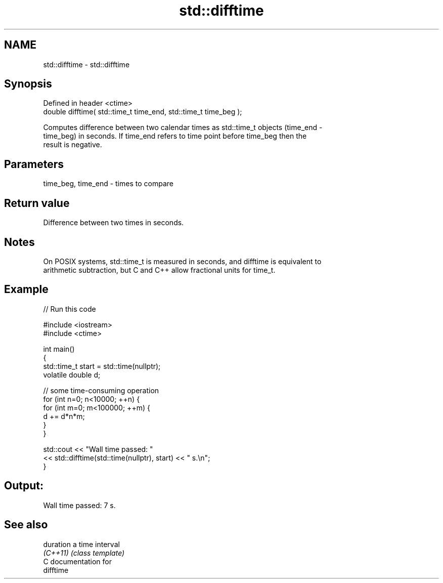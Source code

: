 .TH std::difftime 3 "2021.11.17" "http://cppreference.com" "C++ Standard Libary"
.SH NAME
std::difftime \- std::difftime

.SH Synopsis
   Defined in header <ctime>
   double difftime( std::time_t time_end, std::time_t time_beg );

   Computes difference between two calendar times as std::time_t objects (time_end -
   time_beg) in seconds. If time_end refers to time point before time_beg then the
   result is negative.

.SH Parameters

   time_beg, time_end - times to compare

.SH Return value

   Difference between two times in seconds.

.SH Notes

   On POSIX systems, std::time_t is measured in seconds, and difftime is equivalent to
   arithmetic subtraction, but C and C++ allow fractional units for time_t.

.SH Example


// Run this code

 #include <iostream>
 #include <ctime>

 int main()
 {
     std::time_t start = std::time(nullptr);
     volatile double d;

     // some time-consuming operation
     for (int n=0; n<10000; ++n) {
         for (int m=0; m<100000; ++m) {
            d += d*n*m;
         }
     }

     std::cout << "Wall time passed: "
               << std::difftime(std::time(nullptr), start) << " s.\\n";
 }

.SH Output:

 Wall time passed: 7 s.

.SH See also

   duration a time interval
   \fI(C++11)\fP  \fI(class template)\fP
   C documentation for
   difftime

